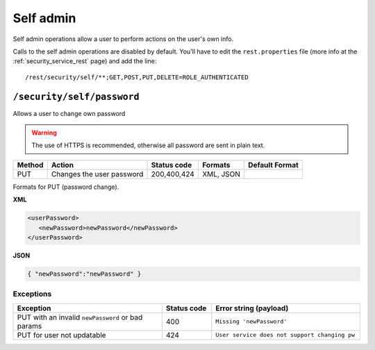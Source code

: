 .. _rest_api_selfadmin:

Self admin
==========

Self admin operations allow a user to perform actions on the user's own info.

Calls to the self admin operations are disabled by default. You'll have to edit the ``rest.properties``
file (more info at the :ref:`security_service_rest` page) and add the line::
    
   /rest/security/self/**;GET,POST,PUT,DELETE=ROLE_AUTHENTICATED


``/security/self/password``
---------------------------------

Allows a user to change own password

.. warning::

   The use of HTTPS is recommended, otherwise all password are sent in plain text.


.. list-table::
   :header-rows: 1

   * - Method
     - Action
     - Status code
     - Formats
     - Default Format
   * - PUT
     - Changes the user password
     - 200,400,424
     - XML, JSON
     -

Formats for PUT (password change).

**XML**

.. code-block:: xml
 
   <userPassword>
      <newPassword>newPassword</newPassword>
   </userPassword>

**JSON**

.. code-block:: json

   { "newPassword":"newPassword" }


Exceptions
~~~~~~~~~~

.. list-table::
   :header-rows: 1
   :widths: 30 10 30

   * - Exception
     - Status code
     - Error string (payload)
   * - PUT with an invalid ``newPassword`` or bad params
     - 400
     - ``Missing 'newPassword'``
   * - PUT for user not updatable
     - 424
     - ``User service does not support changing pw``

